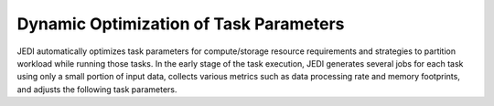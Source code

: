 ==========================================================
Dynamic Optimization of Task Parameters
==========================================================

JEDI automatically optimizes task parameters for compute/storage resource requirements
and strategies to partition workload while running those tasks. In the early stage of
the task execution, JEDI generates several jobs for each task using only a small portion of input data,
collects various metrics such as data processing rate and memory footprints, and adjusts the following task parameters.